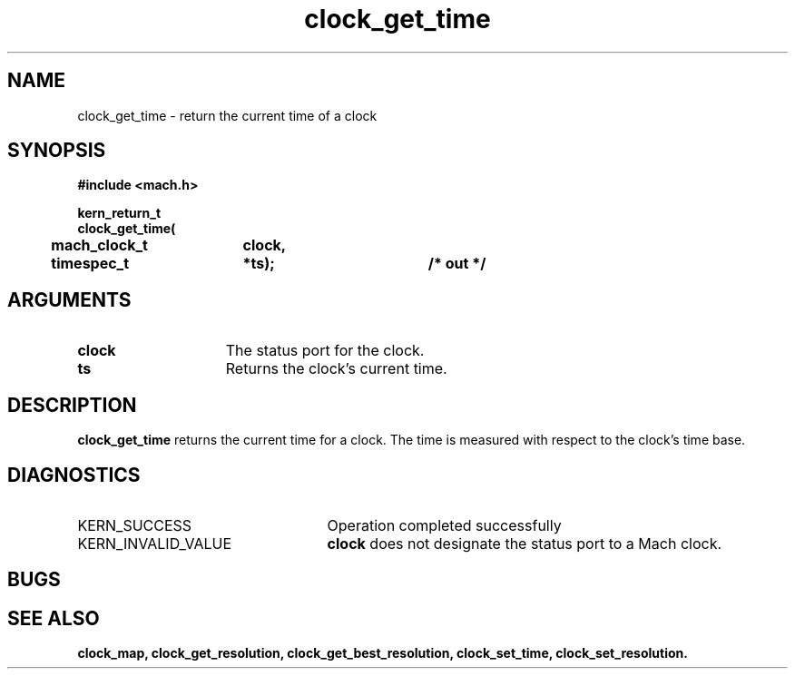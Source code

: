 .\" 
.\" Mach Operating System
.\" Copyright (c) 1994 Carnegie Mellon University
.\" All Rights Reserved.
.\" 
.\" Permission to use, copy, modify and distribute this software and its
.\" documentation is hereby granted, provided that both the copyright
.\" notice and this permission notice appear in all copies of the
.\" software, derivative works or modified versions, and any portions
.\" thereof, and that both notices appear in supporting documentation.
.\" 
.\" CARNEGIE MELLON ALLOWS FREE USE OF THIS SOFTWARE IN ITS "AS IS"
.\" CONDITION.  CARNEGIE MELLON DISCLAIMS ANY LIABILITY OF ANY KIND FOR
.\" ANY DAMAGES WHATSOEVER RESULTING FROM THE USE OF THIS SOFTWARE.
.\" 
.\" Carnegie Mellon requests users of this software to return to
.\" 
.\"  Software Distribution Coordinator  or  Software.Distribution@CS.CMU.EDU
.\"  School of Computer Science
.\"  Carnegie Mellon University
.\"  Pittsburgh PA 15213-3890
.\" 
.\" any improvements or extensions that they make and grant Carnegie Mellon
.\" the rights to redistribute these changes.
.\" 
.\" 
.\" HISTORY
.\" $Log:	clock_get_time.man,v $
.\" Revision 2.2  94/12/16  10:58:36  dbg
.\" 	Created.
.\" 	[94/10/20            dbg]
.\" 
.TH clock_get_time 2 10/20/94
.CM 4
.SH NAME
.nf
clock_get_time  \-  return the current time of a clock
.SH SYNOPSIS
.nf
.ft B
#include <mach.h>

.nf
.ft B
kern_return_t
clock_get_time(
	mach_clock_t	clock,
	timespec_t	*ts);		/* out */

.fi
.ft P
.SH ARGUMENTS
.TP 15
.B
clock
The status port for the clock.
.TP 15
.B
ts
Returns the clock's current time.

.SH DESCRIPTION
.B clock_get_time
returns the current time for a clock.  The time is measured with
respect to the clock's time base.

.SH DIAGNOSTICS
.TP 25
KERN_SUCCESS
Operation completed successfully
.TP 25
KERN_INVALID_VALUE
.B clock
does not designate the status port to a Mach clock.

.SH BUGS

.SH SEE ALSO
.B clock_map, clock_get_resolution, clock_get_best_resolution, clock_set_time, clock_set_resolution.


